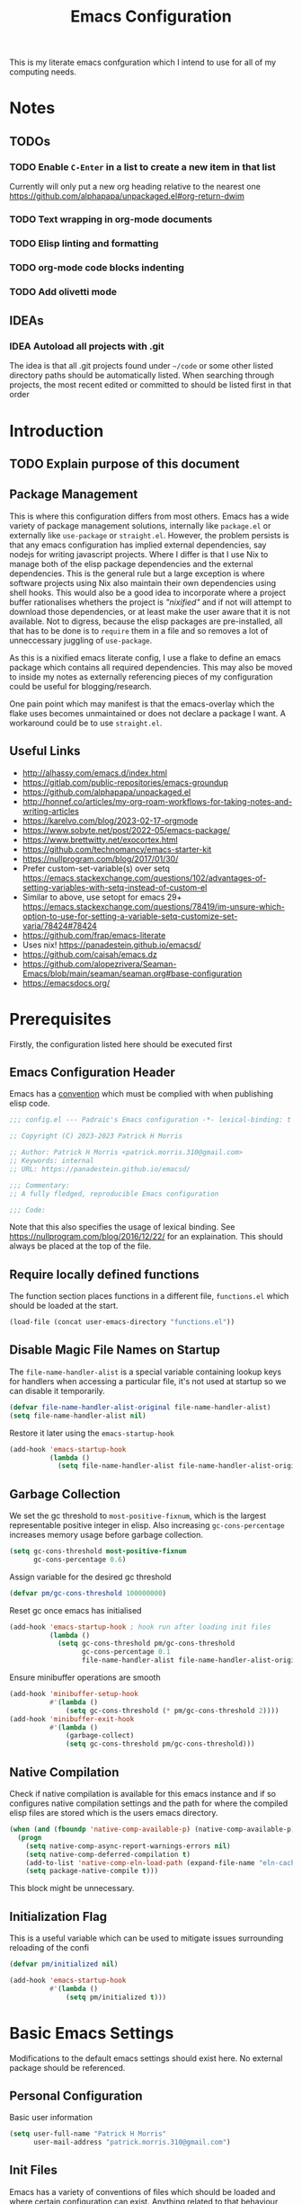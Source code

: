 #+title: Emacs Configuration

This is my literate emacs confguration which I intend  to use for all of my computing needs.

* Notes
** TODOs
*** TODO Enable ~C-Enter~ in a list to create a new item in that list
Currently will only put a new org heading relative to the nearest one
https://github.com/alphapapa/unpackaged.el#org-return-dwim
*** TODO Text wrapping in org-mode documents
*** TODO Elisp linting and formatting
*** TODO org-mode code blocks indenting
*** TODO Add olivetti mode
** IDEAs
*** IDEA Autoload all projects with .git
The idea is that all .git projects found under ~~/code~ or some other listed directory paths should be automatically listed. When searching through projects, the most recent edited or committed to should be listed first in that order

* Introduction
** TODO Explain purpose of this document

** Package Management

This is where this configuration differs from most others. Emacs has a wide variety of package management solutions, internally like ~package.el~ or externally like ~use-package~ or ~straight.el~. However, the problem persists is that any emacs configuration has implied external dependencies, say nodejs for writing javascript projects.  Where I differ is that I use Nix to manage both of the elisp package dependencies and the external dependencies. This is the general rule but a large exception is where software projects using Nix also maintain their own dependencies using shell hooks. This would also be a good idea to incorporate where a project buffer rationalises whethers the project is /"nixified"/ and if not will attempt to download those dependencies, or at least make the user aware that it is not available.  Not to digress, because the elisp packages are pre-installed, all that has to be done is to ~require~ them in a file and so removes a lot of unneccessary juggling of ~use-package~.

As this is a nixified emacs literate config, I use a flake to define an emacs package which contains all required dependencies. This may also be moved to inside my notes as externally referencing pieces of my configuration could be useful for blogging/research.

One pain point which may manifest is that the emacs-overlay which the flake uses becomes unmaintained or does not declare a package I want. A workaround could be to use ~straight.el~.

** Useful Links

- http://alhassy.com/emacs.d/index.html
- https://gitlab.com/public-repositories/emacs-groundup
- https://github.com/alphapapa/unpackaged.el
- http://honnef.co/articles/my-org-roam-workflows-for-taking-notes-and-writing-articles
- https://karelvo.com/blog/2023-02-17-orgmode
- https://www.sobyte.net/post/2022-05/emacs-package/
- https://www.brettwitty.net/exocortex.html
- https://github.com/technomancy/emacs-starter-kit  
- https://nullprogram.com/blog/2017/01/30/
- Prefer custom-set-variable(s) over setq https://emacs.stackexchange.com/questions/102/advantages-of-setting-variables-with-setq-instead-of-custom-el
- Similar to above, use setopt for emacs 29+ https://emacs.stackexchange.com/questions/78419/im-unsure-which-option-to-use-for-setting-a-variable-setq-customize-set-varia/78424#78424
- https://github.com/frap/emacs-literate
- Uses nix! https://panadestein.github.io/emacsd/
- https://github.com/caisah/emacs.dz
- https://github.com/alopezrivera/Seaman-Emacs/blob/main/seaman/seaman.org#base-configuration 
- https://emacsdocs.org/

* Prerequisites

Firstly, the configuration listed here should be executed first

** Emacs Configuration Header

Emacs has a [[https://www.gnu.org/software/emacs/manual/html_node/elisp/Library-Headers.html][convention]] which must be complied with when publishing elisp code.

#+begin_src emacs-lisp
;;; config.el --- Padraic's Emacs configuration -*- lexical-binding: t -*-

;; Copyright (C) 2023-2023 Patrick H Morris

;; Author: Patrick H Morris <patrick.morris.310@gmail.com>
;; Keywords: internal
;; URL: https://panadestein.github.io/emacsd/

;;; Commentary:
;; A fully fledged, reproducible Emacs configuration

;;; Code:
#+end_src

Note that this also specifies the usage of lexical binding. See https://nullprogram.com/blog/2016/12/22/ for an explaination. This should always be placed at the top of the file.

** Require locally defined functions

The function section places functions in a different file, ~functions.el~ which should be loaded at the start.

#+begin_src emacs-lisp
(load-file (concat user-emacs-directory "functions.el"))
#+end_src

** Disable Magic File Names on Startup

The ~file-name-handler-alist~ is a special variable containing lookup keys for handlers when accessing a particular file, it's not used at startup so we can disable it temporarily.

#+begin_src emacs-lisp
(defvar file-name-handler-alist-original file-name-handler-alist)
(setq file-name-handler-alist nil)
#+end_src

Restore it later using the ~emacs-startup-hook~

#+begin_src emacs-lisp
(add-hook 'emacs-startup-hook
          (lambda ()
            (setq file-name-handler-alist file-name-handler-alist-original)))
  #+end_src

** Garbage Collection

We set the gc threshold to ~most-positive-fixnum~, which is the largest representable positive integer in elisp. Also increasing ~gc-cons-percentage~ increases memory usage before garbage collection.

#+begin_src emacs-lisp
(setq gc-cons-threshold most-positive-fixnum
      gc-cons-percentage 0.6)
#+end_src

Assign variable for the desired gc threshold

#+begin_src emacs-lisp
(defvar pm/gc-cons-threshold 100000000)
#+end_src

Reset gc once emacs has initialised

#+begin_src emacs-lisp
(add-hook 'emacs-startup-hook ; hook run after loading init files
          (lambda ()
            (setq gc-cons-threshold pm/gc-cons-threshold
                  gc-cons-percentage 0.1
                  file-name-handler-alist file-name-handler-alist-original)))
#+end_src

Ensure minibuffer operations are smooth

#+begin_src emacs-lisp
(add-hook 'minibuffer-setup-hook
          #'(lambda ()
              (setq gc-cons-threshold (* pm/gc-cons-threshold 2))))
(add-hook 'minibuffer-exit-hook
          #'(lambda ()
              (garbage-collect)
              (setq gc-cons-threshold pm/gc-cons-threshold)))
#+end_src

** Native Compilation

Check if native compilation is available for this emacs instance and if so configures native compilation settings and the path for where the compiled elisp files are stored which is the users emacs directory.

#+begin_src emacs-lisp
(when (and (fboundp 'native-comp-available-p) (native-comp-available-p))
  (progn
    (setq native-comp-async-report-warnings-errors nil)
    (setq native-comp-deferred-compilation t)
    (add-to-list 'native-comp-eln-load-path (expand-file-name "eln-cache/" user-emacs-directory))
    (setq package-native-compile t)))
#+end_src

This block might be unnecessary.

** Initialization Flag

This is a useful variable which can be used to mitigate issues surrounding reloading of the confi

#+begin_src emacs-lisp
(defvar pm/initialized nil)

(add-hook 'emacs-startup-hook
          #'(lambda ()
              (setq pm/initialized t)))
#+end_src

* Basic Emacs Settings

Modifications to the default emacs settings should exist here. No
external package should be referenced.

** Personal Configuration

Basic user information

#+begin_src emacs-lisp
(setq user-full-name "Patrick H Morris"
      user-mail-address "patrick.morris.310@gmail.com")
#+end_src 

** Init Files

Emacs has a variety of conventions of files which should be loaded and where certain configuration can exist. Anything related to that behaviour should go here

*** Default.el

This is quite important in context of how this emacs configuration is defined. This file may be used to generate a ~default.el~ file which is custom packaged with emacs. In such cases, having this setting be true would prevent that file from loading.

#+begin_src emacs-lisp
(setq inhibit-default-init t)
#+end_src

*** Custom.el

Define the custom file to exist within the user's emacs directory

#+begin_src emacs-lisp
(let ((customization-file
       (expand-file-name "custom.el" user-emacs-directory)))
  (unless (file-exists-p customization-file)
    (write-region "" nil customization-file))
  (setq custom-file customization-file)
  (load custom-file 'noerror))
#+end_src

https://panadestein.github.io/emacsd/#orgaf16e18

** Startup

Prevent the startup screen containing Emacs specific content/documentation/links

#+begin_src emacs-lisp
(setq inhibit-startup-message t)
#+end_src

Prevent the echo area startup message. ~inhibit-startup-echo-area-message~ has little to no affect, maybe for advertising reasons, either way the source of the message is in the function ~display-startup-echo-area-message~ which is overrided here in order to change the message.

#+begin_src emacs-lisp
(defun display-startup-echo-area-message ()
  (display-startup-time))
#+end_src

*** Initial Buffer

Decide what buffers should be opened by default. When customising emacs it is easiest to open this file and the messages buffer for any information

#+begin_src emacs-lisp
(setq initial-buffer-choice "~/.config/emacs/config.org")
#+end_src

**** TODO Define a sensible startup system

Maybe Agenda/Daily?

*** Scratch Buffer

Make the scratch buffer empty by default

#+begin_src emacs-lisp
(setq initial-scratch-message nil)
#+end_src

** File/Buffer/Text Behaviour

Configuration pertaining to global file behaviour should go here

*** Large File Warnings
Warn when opening files greater than 100MB

#+begin_src emacs-lisp
(setq large-file-warning-threshold 100000000)
#+end_src

*** Respect File Mutation

Should a file be modified outside of Emacs, always respect those changes. Also check for file changes every second, if this becomes an issue for performance, increase

#+begin_src emacs-lisp
(global-auto-revert-mode t)
(setq auto-revert-interval 1)
#+end_src

*** Always use UTF8

#+begin_src emacs-lisp
(prefer-coding-system 'utf-8)
(set-default-coding-systems 'utf-8)
(set-terminal-coding-system 'utf-8)
(set-keyboard-coding-system 'utf-8)
#+end_src

*** Don't Make Backups

#+begin_src emacs-lisp
(setq make-backup-files nil)
#+end_src

** UI

*** Remove Features

Emacs by default comes with a clunky ugly interface, remove those features.

#+begin_src emacs-lisp
(scroll-bar-mode -1)
(tool-bar-mode -1)
(tooltip-mode -1)
(set-fringe-mode 10)
(menu-bar-mode -1)
#+end_src

*** Bell Modifications

Emacs comes with an audible bell sound when a user does someting erroneous. Having this be a visual feature is preferred.

#+begin_src emacs-lisp
(setq visible-bell t)
#+end_src

Disable it to be sure

#+begin_src emacs-lisp
(setq ring-bell-function 'ignore)
#+end_src

*** Mitigate Blinking Cursor

#+begin_src emacs-lisp
(blink-cursor-mode -1)
#+end_src
*** Scrolling

#+begin_src emacs-lisp
(setq scroll-margin 0
      scroll-conservatively 100000
      scroll-preserve-screen-position 1)
#+end_src
** Y/N Prompt

Ensure all yes/no type queries can be answered with y/n

#+begin_src emacs-lisp
(fset 'yes-or-no-p 'y-or-n-p)
#+end_src
** Debugging

Emacs enables debugging using the ~--debug-init~ flag. The configuration below increases the verbosity of warnings in such contexts.

#+begin_src emacs-lisp
(if init-file-debug
    (setq warning-minimum-level :debug)
  (setq warning-minimum-level :emergency))
#+end_src
** History

~savehist~ (short for "save history") is a built-in feature of Emacs that allows you to persistently save various history lists across Emacs sessions. This means that things like your command history, search history, and other similar histories can be remembered even after you close and restart Emacs.

#+begin_src emacs-lisp
(require 'savehist)
(savehist-mode)
#+end_src
** Littering

~no-littering~ sets sane defaults for a host of backup files etc that can build up

#+begin_src emacs-lisp
(require 'no-littering)
#+end_src

* Keybindings

It is better to define the keybinding system early as subsequent
functionality is dependent

** ~general.el~

~general~ is a keybinding framework for emacs and is complementary to evil mode users. ~SPC~ will be a global key to manage a lot of behaviour

#+begin_src emacs-lisp
(require 'general)
(general-evil-setup t)

(general-create-definer pm/leader
  :keymaps '(normal insert visual emacs)
  :prefix "SPC"
  :global-prefix "C-SPC")
#+end_src

** ~which-key~

~which-key~ enhances the Emacs experience by providing real-time, interactive feedback on keybindings, making it easier to navigate and use the vast array of commands and functionalities available in the editor.

#+begin_src emacs-lisp
(require 'which-key)
(which-key-mode)
(setq which-key-idle-delay 0)
#+end_src
** Global Keybindings

Here is a space for defining all global keybindings

*** Bucket

For keybindings which haven't found their place in the config.

#+begin_src emacs-lisp
(pm/leader
  "r" '(pm/reload-config :which-key "Reload config")
  "u" '(:ignore t :which-key "ui")
  "ut" '(counsel-load-theme :which-key "Select Theme")
  "m" '(:ignore t :which-key "magit")
  "mm" '(magit-status-quick :which-key "status"))
#+end_src

*** Esc Acts as Quit

By default, ~C-g~ will quit a process which is slightly more work than ~<escape>~

#+begin_src emacs-lisp
(general-define-key
 "<escape>" 'keyboard-escape-quit)
#+end_src

* Display

Configuration regarding the emacs appearence should go here

** Theme

doom-themes is a popular collection of emacs themes. 

#+begin_src emacs-lisp
(require 'doom-themes)
(setq doom-themes-enable-bold t    ; if nil, bold is universally disabled
      doom-themes-enable-italic t) ; if nil, italics is universally disabled

(unless pm/initialized (load-theme 'doom-moonlight t)) ; only call on initialization
(doom-themes-visual-bell-config)
(doom-themes-org-config)
#+end_src
** Font

Iosevka is a nice font

#+begin_src emacs-lisp
(set-face-attribute 'default nil :font "Iosevka NFM" :height 100)
#+end_src 

** Icons

#+begin_src emacs-lisp
(require 'all-the-icons)
#+end_src

** Modeline

Also borrowing from the doom collection

#+begin_src emacs-lisp
(require 'doom-modeline)
(doom-modeline-mode 1)
(setq doom-modeline-height 55)
(setq doom-modeline-buffer-file-name-style 'relative-to-project)
(setq doom-line-numbers-style 'relative)
(setq doom-modeline-major-mode-icon t)
(setq doom-modeline-buffer-state-icon t)
(setq doom-modeline-major-mode-color-icon t)
#+end_src
** Windows
*** Fringe

The "fringe" is the narrow vertical areas on either side of windows

#+begin_src elisp
(set-fringe-mode 10)
#+end_src
*** Winner

#+begin_src elisp
(require 'winner)
(winner-mode t)
#+end_src
*** Selection

#+begin_src emacs-lisp
(require 'ace-window)
(setq aw-keys '(?a ?s ?d ?f ?g ?h ?j ?k ?l))
#+end_src
* Editing

File editing is the most important thing an editor does right?!?!

** Text Behaviour
*** Long Lines

Emacs has historically had severe performance issues with files that contain long lines.

#+begin_src emacs-lisp
(require 'so-long)
#+end_src

Add the global mode once initialisation has finished as it 

#+begin_src emacs-lisp
(add-hook 'after-init-hook 'global-so-long-mode)
#+end_src

*** Filling/Wrapping

Define a variable to be used to specify column width

"Filling" refers to the process of breaking lines of text to fit within a specified width, which is typically the value of the ~fill-column~ variable. This action ensures that text is neatly wrapped and presented within the confines of a set width, making it more readable and visually organized, especially in text modes.

#+begin_src emacs-lisp
(setq fill-column 80)
#+end_src

It is probably not desirable to fill unless the user specifies directly. Enabling visual line wrapping is preferable as it does not alter the file in order to make the editing experience more appealing. The desired effect can be achieved using ~visual-line-mode~ which wraps text which goes past a certain point but maintains the same line. "Filling" can be opted in using one of the many commands like ~evil-fill~ 

Wrapping is where text is shown on the same line but the pane width is respected such that the line "wraps" around the screen. ~visual-line-mode~ is a minor mode in Emacs that affects how lines of text are displayed in the buffer, without modifying the actual content of the file. When this mode is enabled, long lines of text are visually wrapped at the edge of the window, making them appear as multiple lines on the screen, even though they remain a single line in the file.

We only want to turn this on for text and programming modes as things like the minibuffer and terminals should not need to do this

#+begin_src emacs-lisp
(add-hook 'text-mode-hook 'visual-line-mode)
(add-hook 'prog-mode-hook 'visual-line-mode)
#+end_src

However, ~visual-line-mode~ will wrap only at the window edge which could mean arbitrarily long lines if the window is the full screen width. Alternatively, using ~visual-fill-column~ package allows for soft wrapping at a specific column which is referenced by ~pm/column-width~. This should make text wrapping occur at that column width or if the pane is smaller. This should make for a better reading experience.

https://codeberg.org/joostkremers/visual-fill-column

Here, I've increased the column width as the default ~fill-column~ is too narrow at 80. Most programming modes ought to provide their own prettification tooling which should override any text wrapping. "Filling" can be left manual and only used when align code commentary or things of that ilk.

#+begin_src emacs-lisp
(require 'visual-fill-column)
(add-hook 'visual-line-mode-hook
          #'(lambda ()
              (setq visual-fill-column-width 140) 
              (visual-fill-column-mode)))
#+end_src

*** Tabs vs Spaces

Don't trust tabs

#+begin_src emacs-lisp
(setq-default indent-tabs-mode nil)
(setq tab-width 2)
#+end_src

The tab-always-indent variable essentially allows users to configure a balance between indentation and completion behaviors, based on their preferences and workflow. Some users prefer the TAB key to prioritize indentation, while others might want it to emphasize completion, especially in modes or contexts where completion is frequently used.

When ~tab-always-indent~ is set to ~complete~, pressing TAB will first try to indent the current line. If the line is already correctly indented, or if the point isn't at the beginning of a line, Emacs will then try to perform completion.

#+begin_src emacs-lisp
(setq-default tab-always-indent 'complete)
#+end_src
** ~evil~

For those who like to use vim in emacs

#+begin_src emacs-lisp
(setq evil-want-integration t)
(setq evil-want-keybinding nil)
(setq evil-want-C-u-scroll t)
(setq evil-want-C-i-jump nil)
(setq evil-undo-system 'undo-tree)

(require 'evil)
(evil-mode 1)

(require 'evil-collection)
(evil-collection-init)

(evil-set-initial-state 'messages-buffer-mode 'normal)
(evil-set-initial-state 'dashboard-mode 'normal)
#+end_src

#+begin_src emacs-lisp
(general-def 'evil-insert-state-map
  "C-g" 'evil-normal-state
  "C-h" 'evil-delete-backward-char-and-join)

(general-define-key 
 :states 'motion
 "j" 'evil-next-visual-line
 "k" 'evil-previous-visual-line)
#+end_src

** ~undo-tree~

A very nice visualisation tool for tracing file changes in a tree hierarchy

#+begin_src emacs-lisp
(require 'undo-tree)
(general-define-key
 "C-x u" 'undo-tree-visualize)

(global-undo-tree-mode)
(setq undo-tree-visualizer-timestamps t)
(setq undo-tree-visualizer-diff t)
#+end_src

* Git
** ~magit~

The best git gui ever made

#+begin_src emacs-lisp
(require 'magit)
(setopt magit-display-buffer-function #'magit-display-buffer-same-window-except-diff-v1) ; What does this do?
#+end_src

* Org

/Org/ is a versatile and powerful mode in Emacs designed for keeping notes, maintaining to-do lists, planning projects, and authoring documents. It's built around a plain-text formatting system, making it platform-independent and easily readable outside of Emacs. Over the years, /Org/ has evolved into a robust toolset that can handle everything from personal task management to publishing, coding, and even scientific research.

#+begin_src emacs-lisp
(require 'org)
#+end_src 

** Appearence and Behaviour

*** Ellipsis

Replaces the default content marker, "⋯", with a nice unicode arrow.

#+begin_src emacs-lisp
(setq org-ellipsis " ⤵")
#+end_src

*** Bullets

/Org-bullets/ is an Emacs package designed to enhance the visual appearance of Org-mode documents by replacing the standard asterisks (*) used for headlines with more visually appealing bullet characters.

#+begin_src emacs-lisp
(require 'org-bullets)
(add-hook 'org-mode-hook (lambda () (org-bullets-mode 1)))
#+end_src

*** Indentation

Content under org headings will be indented such that it is clear under which heading content is nested.

#+begin_src emacs-lisp
(setq org-startup-indented t)
(add-hook 'org-mode-hook 'org-indent-mode)
#+end_src

*** Markers

Markers relate to the markup syntax used to provide different kinds of text styling.

#+begin_src emacs-lisp
(setq org-hide-emphasis-markers t)
#+end_src

**** TODO Add a font which works well with the different kinds of syntax highlighting
*** Code Blocks

In Org mode within Emacs, code blocks (often referred to as "source blocks") allow for the inclusion of source code from various programming languages. These blocks can be used for documentation, literate programming, or for dynamically generating content within an Org document.

One of the powerful features of source blocks in Org mode is that they can be executed. By placing the cursor within a source block and pressing C-c C-c, you can run the code if Emacs is configured to support that particular language. The results can be inserted directly into the Org document.

**** Template Tab Completion

Since org-mode 9.2, the completion ~<s TAB~ does not work out of the box and so org-tempo is required

Also adds the completion for elisp source code blocks using ~<el TAB~

#+begin_src emacs-lisp
(require 'org-tempo)
(add-to-list 'org-structure-template-alist
             '("el" . "src emacs-lisp"))
#+end_src

**** Indentation

Ensures that source code blocks are aligned with the left-most column.

#+begin_src emacs-lisp
(setq org-src-preserve-indentation t)
#+end_src

Make Tab respect indentation of the major mode for the lang

#+begin_src emacs-lisp
(setq org-src-tab-acts-natively t)
#+end_src

**** Evaluation

Don't ask permission to evaluate. Evaluation can be done using the Keybinding ~C-c C-c.~

#+begin_src emacs-lisp
(setq org-confirm-babel-evaluate nil)
#+end_src
*** Miscellaneous

Prevents edits to content hidden under a folded heading

#+begin_src emacs-lisp
(setq org-catch-invisible-edits t)
#+end_src

** Task Management

Org mode in Emacs for task management is a powerful way to organize, prioritize, and track tasks and projects. The flexibility of Org mode allows users to create a system tailored to their unique needs.

*** "TODO" States

By default, org mode provides two states, ~TODO~ and ~DONE~ which are used to describe and manage a task. The below keyword states provide a base outline on how tasks are defined and managed across the duration of their lifetime.

There are a lot of 

#+begin_src emacs-lisp
(setq org-todo-keywords
      '((sequence
         "TODO(t)" ;; Standard task
         "PROG(s)" ;; For when a task is in progress
         "NEXT(n)" ;; For a task to do next
         "IDEA(i)" ;; For when a task could be done in the future
         "|" ;; 
         "DONE(d)" ;; When a task is completed
         "KILL(c)" ;; When a task is rejected
         )))
#+end_src

It is to be noted that TODO states can be defined per-file, which may come in handy for prescribing behaviour for certain notes/documents.

**** TODO Add property metadata for when state transitions occur

* Project Management

Manage projects using projectile

#+begin_src emacs-lisp
;; (use-package projectile  
;;   :straight t
;;   :diminish projectile-mode
;;   :config (projectile-mode)
;;   :custom ((projectile-completion-system 'ivy))
;;   :bind-keymap
;;   ("C-c p" . projectile-command-map)
;;   :init
;;   ;; NOTE: Set this to the folder where you keep your Git repos!
;;   (when (file-directory-p "~/code")
;;     (setq projectile-project-search-path '("~/code")))
;;   (setq projectile-switch-project-action #'projectile-dired))

;; (use-package counsel-projectile  
;;   :straight t
;;   :after projectile
;;   :config (counsel-projectile-mode))
#+end_src

* Completion System

In Emacs, a "completion system" refers to a mechanism that assists users by providing possible completions for a given partial input. This is especially useful in various contexts like typing commands, specifying file names, setting variable values, or even writing code. The completion system anticipates what the user intends to type next and offers suggestions to complete the input, making the interaction more efficient.

The completion system that is to be used is at the centre of any Emacs configuration as it lends itself to prescribing all the ways that user experience is defined. 

** Interfaces

In Emacs, a completion system's interface determines how candidates are presented to the user and how the user interacts with those candidates. Over the years, various interfaces have been developed, each with its own unique characteristics and interaction models. Many examples exist in different contexts:

- Minibuffer
- Vertical Lists
- Grid-based
- Buffer-based
- Popups
- Child Frames

*** Vertico

https://github.com/minad/vertico

Vertico is a minimalistic completion system for Emacs that provides a vertical interface for completion candidates. It stands out due to its simplicity and focus on doing one thing well: offering a streamlined vertical completion UI for the minibuffer. The focus of Vertico is to provide a UI which behaves correctly under all circumstances. By reusing the built-in facilities system, Vertico achieves full compatibility with built-in Emacs completion commands and completion tables. Vertico only provides the completion UI but aims to be highly flexible, extendable and modular.

#+begin_src emacs-lisp
(require 'vertico)
(vertico-mode)

;; Different scroll margin
(setq vertico-scroll-margin 0)

;; Show more candidates
(setq vertico-count 20)

;; Grow and shrink the Vertico minibuffer
(setq vertico-resize t)

;; Optionally enable cycling for `vertico-next' and `vertico-previous'.
(setq vertico-cycle t)
#+end_src

*** Corfu

https://github.com/minad/corfu

Corfu (Completion Overlay Region FUnction) is an Emacs package that provides in-buffer completion using overlays, presenting completion candidates directly in the buffer akin to a popup. It's designed to offer a lightweight and straightforward completion experience. Corfu is a small package, which relies on the Emacs completion facilities and concentrates on providing a polished completion UI. In-buffer completion UIs in Emacs can hook into ~completion-in-region~, which implements the interaction with the user.

#+begin_src emacs-lisp
(require 'corfu)

(global-corfu-mode)
(setq corfu-auto t
      corfu-quit-no-match 'separator)

(setq completion-cycle-threshold 3)
(setq tab-always-indent 'complete)
#+end_src

** Matching and Filtering

In the context of Emacs, "Matching and Filtering" refers to the process of narrowing down a list of candidates based on user input, so that only those items that align with the input criteria remain visible or are presented to the user. This is especially useful in completion systems, where users might be presented with a large number of potential completions and need an efficient way to find the one they're looking for.

*** Orderless

https://github.com/oantolin/orderless

Orderless is an Emacs package that provides a flexible completion style for narrowing down candidates. Instead of requiring users to type the exact prefix or sequence of a candidate, Orderless allows for matching terms in any order, giving users a more relaxed and efficient completion experience.

#+begin_src emacs-lisp
(require 'orderless)
(setq completion-styles '(orderless basic)
      completion-category-overrides '((file (styles basic partial-completion))))
#+end_src

** Search & Navigation

One of the most important features in Emacs is being able to search and navigate such that users can quickly locate, move to, and manipulate text within and across files. There are a variety of features that users may intend to utilise:

- Incremental Search
- Regular Expression Search
- Multi-file Search
- Symbol and Semantic Search
- Buffer and Window Management
- Bookmarks
- History/Recent files
- Project Navigation
- Semantic Navigation

Typically in Emacs, there are a variety of internal and external methods to extend this functionality, typically as part of a generalised completion system and extend minibuffer actions and commands.

*** Consult

https://github.com/minad/consult

Consult (short for "CONtextualized Subcommands LightweighT") is an Emacs package that provides a collection of commands which use the minibuffer for display and completion. Consult enhances the Emacs minibuffer experience by providing a set of commands that offer richer displays, asynchronous operations, and seamless integration with modern completion systems. It's particularly useful for users looking to supercharge their minibuffer-based workflows in Emacs.

#+begin_src emacs-lisp
(require 'consult)
#+end_src

Keybindings for consult

#+begin_src emacs-lisp
(general-define-key
 ;; C-c bindings in `mode-specific-map'
 "C-c M-x" 'consult-mode-command
 "C-c h" 'consult-history
 "C-c k" 'consult-kmacro
 "C-c m" 'consult-man
 "C-c i" 'consult-info
 [remap Info-search] 'consult-info
 ;; C-x bindings in `ctl-x-map'
 "C-x M-:" 'consult-complex-command
 "C-x b" 'consult-buffer
 "C-x 4 b" 'consult-buffer-other-window
 "C-x 5 b" 'consult-buffer-other-frame
 "C-x r b" 'consult-bookmark
 "C-x p b" 'consult-project-buffer
 ;; Custom M-# bindings for fast register access
 "M-#" 'consult-register-load
 "M-'" 'consult-register-store
 "C-M-#" 'consult-register
 ;; Other custom bindings
 "M-y" 'consult-yank-pop
 ;; M-g bindings in `goto-map'
 "M-g e" 'consult-compile-error
 "M-g f" 'consult-flymake
 "M-g g" 'consult-goto-line
 "M-g M-g" 'consult-goto-line
 "M-g o" 'consult-outline
 "M-g m" 'consult-mark
 "M-g k" 'consult-global-mark
 "M-g i" 'consult-imenu
 "M-g I" 'consult-imenu-multi
 ;; M-s bindings in `search-map'
 "M-s d" 'consult-find
 "M-s D" 'consult-locate
 "M-s g" 'consult-grep
 "M-s G" 'consult-git-grep
 "M-s r" 'consult-ripgrep
 "M-s l" 'consult-line
 "M-s L" 'consult-line-multi
 "M-s k" 'consult-keep-lines
 "M-s u" 'consult-focus-lines
 ;; Isearch integration
 "M-s e" 'consult-isearch-history)

(general-define-key
 :keymaps 'isearch-mode-map
 "M-e" 'consult-isearch-history
 "M-s e" 'consult-isearch-history
 "M-s l" 'consult-line
 "M-s L" 'consult-line-multi)

(general-define-key
 :keymaps 'minibuffer-local-map
 "M-s" 'consult-history
 "M-r" 'consult-history)
#+end_src

#+begin_src emacs-lisp
;;   ;; Enable automatic preview at point in the *Completions* buffer. This is
;;   ;; relevant when you use the default completion UI.
;;   :hook (completion-list-mode . consult-preview-at-point-mode)

;;   ;; The :init configuration is always executed (Not lazy)
;;   :init

;;   ;; Optionally configure the register formatting. This improves the register
;;   ;; preview for `consult-register', `consult-register-load',
;;   ;; `consult-register-store' and the Emacs built-ins.
;;   (setq register-preview-delay 0.5
;;         register-preview-function #'consult-register-format)

;;   ;; Optionally tweak the register preview window.
;;   ;; This adds thin lines, sorting and hides the mode line of the window.
;;   (advice-add #'register-preview :override #'consult-register-window)

;;   ;; Use Consult to select xref locations with preview
;;   (setq xref-show-xrefs-function #'consult-xref
;;         xref-show-definitions-function #'consult-xref)

;;   ;; Configure other variables and modes in the :config section,
;;   ;; after lazily loading the package.
;;   :config

;;   ;; Optionally configure preview. The default value
;;   ;; is 'any, such that any key triggers the preview.
;;   ;; (setq consult-preview-key 'any)
;;   ;; (setq consult-preview-key "M-.")
;;   ;; (setq consult-preview-key '("S-<down>" "S-<up>"))
;;   ;; For some commands and buffer sources it is useful to configure the
;;   ;; :preview-key on a per-command basis using the `consult-customize' macro.
;;   (consult-customize
;;    consult-theme :preview-key '(:debounce 0.2 any)
;;    consult-ripgrep consult-git-grep consult-grep
;;    consult-bookmark consult-recent-file consult-xref
;;    consult--source-bookmark consult--source-file-register
;;    consult--source-recent-file consult--source-project-recent-file
;;    ;; :preview-key "M-."
;;    :preview-key '(:debounce 0.4 any))

;;   ;; Optionally configure the narrowing key.
;;   ;; Both < and C-+ work reasonably well.
;;   (setq consult-narrow-key "<") ;; "C-+"

;;   ;; Optionally make narrowing help available in the minibuffer.
;;   ;; You may want to use `embark-prefix-help-command' or which-key instead.
;;   ;; (define-key consult-narrow-map (vconcat consult-narrow-key "?") #'consult-narrow-help)

;;   ;; By default `consult-project-function' uses `project-root' from project.el.
;;   ;; Optionally configure a different project root function.
;;   ;;;; 1. project.el (the default)
;;   ;; (setq consult-project-function #'consult--default-project--function)
;;   ;;;; 2. vc.el (vc-root-dir)
;;   ;; (setq consult-project-function (lambda (_) (vc-root-dir)))
;;   ;;;; 3. locate-dominating-file
;;   ;; (setq consult-project-function (lambda (_) (locate-dominating-file "." ".git")))
;;   ;;;; 4. projectile.el (projectile-project-root)
;;   ;; (autoload 'projectile-project-root "projectile")
;;   ;; (setq consult-project-function (lambda (_) (projectile-project-root)))
;;   ;;;; 5. No project support
;;   ;; (setq consult-project-function nil)
;; )
#+end_src

** Annotations

Annotations refer to additional pieces of information displayed alongside completion candidates in the minibuffer. These annotations provide context, clarify the nature of the candidates, and help users make more informed selections.

*** Marginalia

https://github.com/minad/marginalia

Marginalia is an Emacs package designed to enhance the completion experience by providing rich annotations to candidates displayed in the minibuffer. When you're selecting from a list of items, Marginalia adds supplementary context and details to each item, helping you make more informed decisions.

#+begin_src emacs-lisp
(require 'marginalia)
(marginalia-mode)
#+end_src
** Actions

Actions refer to operations or commands that can be executed on a selected completion candidate. While the primary purpose of a completion system is to help users select from a list of candidates, often there's a need to perform different operations on these candidates beyond just selecting or inserting them. This is where actions come into play.

*** Embark

https://github.com/oantolin/embark

Embark is an Emacs package that enhances the interactive experience by providing context-specific actions (or "embarkations") on targets, which can be anything from minibuffer completion candidates to text selected in a buffer. Essentially, it allows users to take various actions on different types of data in a context-aware manner. It's not specifically tied to a completion system but is also used heavily there in combination with some of the already listed configuration.

#+begin_src emacs-lisp
(require 'embark)
(require 'embark-consult)

(general-define-key
 "C-." 'embark-act
 "C-;" 'embark-dwim
 "C-h B" 'embark-bindings)

;; Optionally replace the key help with a completing-read interface
(setq prefix-help-command #'embark-prefix-help-command)
;; Show the Embark target at point via Eldoc.  You may adjust the Eldoc
;; strategy, if you want to see the documentation from multiple providers.
(add-hook 'eldoc-documentation-functions #'embark-eldoc-first-target)
;; (setq eldoc-documentation-strategy #'eldoc-documentation-compose-eagerly)


(add-to-list 'display-buffer-alist
             '("\\`\\*Embark Collect \\(Live\\|Completions\\)\\*"
               nil
               (window-parameters (mode-line-format . none))))

(add-hook 'embark-collect-mode-hook 'consult-preview-at-point-mode)
#+end_src

* Programming Languages
** General Configuration
*** Syntax Highlighting
**** Numbers

When programming highlight numbers

#+begin_src emacs-lisp
(require 'highlight-numbers)
(add-hook 'prog-mode-hook 'highlight-numbers-mode)
#+end_src

**** Bracket Delimiters

Add rainbow matching to all delimiters

#+begin_src emacs-lisp
(require 'rainbow-delimiters)
(add-hook 'prog-mode-hook 'rainbow-delimiters-mode)
#+end_src

*** Line Numbers

List line-numbers by default and make it relative to cursor position

#+begin_src emacs-lisp
(column-number-mode)
(global-display-line-numbers-mode t)
(setq display-line-numbers 'relative)
;; (dolist (mode '(org-mode-hook 
;;   	      term-mode-hook))
;;   (add-hook mode (lambda () (display-line-numbers-mode 0))))
#+end_src

*** Bracket Delimiters

Especially useful for lisping

#+begin_src emacs-lisp
(require 'smartparens)
(add-hook 'prog-mode-hook 'smartparens-mode)
#+end_src
** Nix

Nix is a nice language

#+begin_src emacs-lisp
(require 'nix-mode)
(add-to-list 'auto-mode-alist '("\\.nix\\'" . nix-mode))
#+end_src
** Elisp
* Utilities/Tools

** Profiling

~esup~, https://github.com/jschaf/esup is a tool used for profiling emacs startup time.

#+begin_src emacs-lisp
(require 'esup)
#+end_src

* Functions

All functions here should be tangled into their own file, ~functions.el~ which can then be instantiated at the top of the generated ~config.el~. This will enforce that any function call can be referenced but keep the structure of this document intact.

** Reload Configuration
#+begin_src emacs-lisp ./functions.el
(defun pm/reload-config ()
  "Reloads the emacs configuration"
  (interactive)
  (load-file (concat user-emacs-directory "init.el")))
#+end_src
** Startup Time 

#+begin_src emacs-lisp :tangle ./functions.el
(defun display-startup-time ()
  (message "Emacs ready in %s with %d garbage collections."
           (format "%.2f seconds"
                   (float-time
                    (time-subtract after-init-time before-init-time)))
           gcs-done))
#+end_src

* Finalizations

Here is configuration which should end up at the end of the tangled file

** Emacs Configuration Footer

All elisp files should end with this

#+begin_src emacs-lisp
(provide 'config.el)
;;; config.el ends here
#+end_src

#+begin_src emacs-lisp :tangle ./functions.el
(provide 'functions.el)
;;; functions.el ends here
#+end_src
